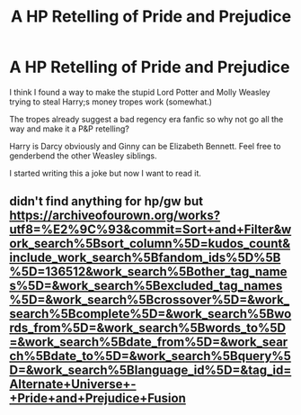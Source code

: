 #+TITLE: A HP Retelling of Pride and Prejudice

* A HP Retelling of Pride and Prejudice
:PROPERTIES:
:Author: Brilliant_Sea
:Score: 11
:DateUnix: 1589305326.0
:DateShort: 2020-May-12
:FlairText: Prompt
:END:
I think I found a way to make the stupid Lord Potter and Molly Weasley trying to steal Harry;s money tropes work (somewhat.)

The tropes already suggest a bad regency era fanfic so why not go all the way and make it a P&P retelling?

Harry is Darcy obviously and Ginny can be Elizabeth Bennett. Feel free to genderbend the other Weasley siblings.

I started writing this a joke but now I want to read it.


** didn't find anything for hp/gw but\\
[[https://archiveofourown.org/works?utf8=%E2%9C%93&commit=Sort+and+Filter&work_search%5Bsort_column%5D=kudos_count&include_work_search%5Bfandom_ids%5D%5B%5D=136512&work_search%5Bother_tag_names%5D=&work_search%5Bexcluded_tag_names%5D=&work_search%5Bcrossover%5D=&work_search%5Bcomplete%5D=&work_search%5Bwords_from%5D=&work_search%5Bwords_to%5D=&work_search%5Bdate_from%5D=&work_search%5Bdate_to%5D=&work_search%5Bquery%5D=&work_search%5Blanguage_id%5D=&tag_id=Alternate+Universe+-+Pride+and+Prejudice+Fusion]]
:PROPERTIES:
:Author: aMiserable_creature
:Score: 1
:DateUnix: 1589323271.0
:DateShort: 2020-May-13
:END:
